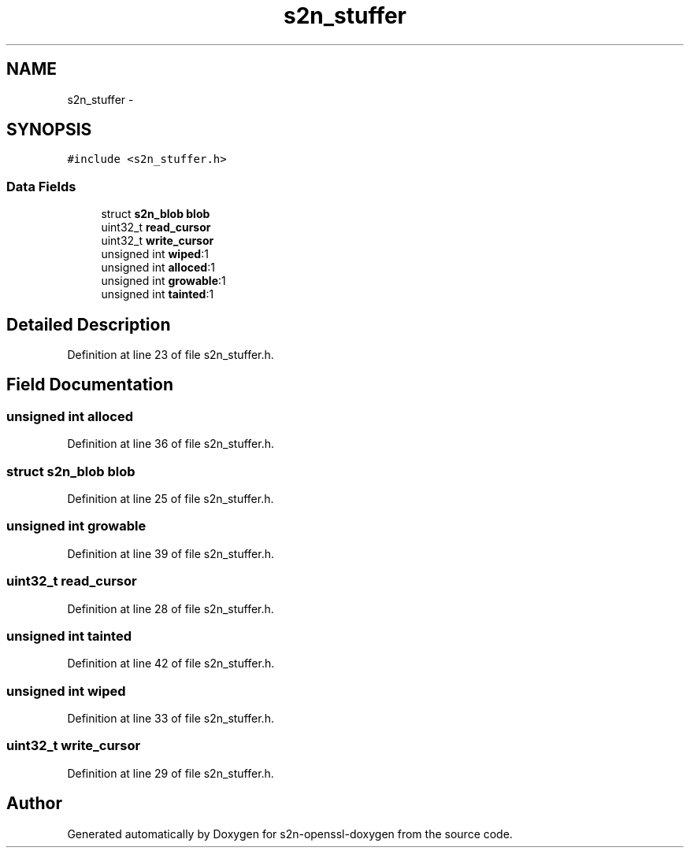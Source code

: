.TH "s2n_stuffer" 3 "Thu Jun 30 2016" "s2n-openssl-doxygen" \" -*- nroff -*-
.ad l
.nh
.SH NAME
s2n_stuffer \- 
.SH SYNOPSIS
.br
.PP
.PP
\fC#include <s2n_stuffer\&.h>\fP
.SS "Data Fields"

.in +1c
.ti -1c
.RI "struct \fBs2n_blob\fP \fBblob\fP"
.br
.ti -1c
.RI "uint32_t \fBread_cursor\fP"
.br
.ti -1c
.RI "uint32_t \fBwrite_cursor\fP"
.br
.ti -1c
.RI "unsigned int \fBwiped\fP:1"
.br
.ti -1c
.RI "unsigned int \fBalloced\fP:1"
.br
.ti -1c
.RI "unsigned int \fBgrowable\fP:1"
.br
.ti -1c
.RI "unsigned int \fBtainted\fP:1"
.br
.in -1c
.SH "Detailed Description"
.PP 
Definition at line 23 of file s2n_stuffer\&.h\&.
.SH "Field Documentation"
.PP 
.SS "unsigned int alloced"

.PP
Definition at line 36 of file s2n_stuffer\&.h\&.
.SS "struct \fBs2n_blob\fP blob"

.PP
Definition at line 25 of file s2n_stuffer\&.h\&.
.SS "unsigned int growable"

.PP
Definition at line 39 of file s2n_stuffer\&.h\&.
.SS "uint32_t read_cursor"

.PP
Definition at line 28 of file s2n_stuffer\&.h\&.
.SS "unsigned int tainted"

.PP
Definition at line 42 of file s2n_stuffer\&.h\&.
.SS "unsigned int wiped"

.PP
Definition at line 33 of file s2n_stuffer\&.h\&.
.SS "uint32_t write_cursor"

.PP
Definition at line 29 of file s2n_stuffer\&.h\&.

.SH "Author"
.PP 
Generated automatically by Doxygen for s2n-openssl-doxygen from the source code\&.
